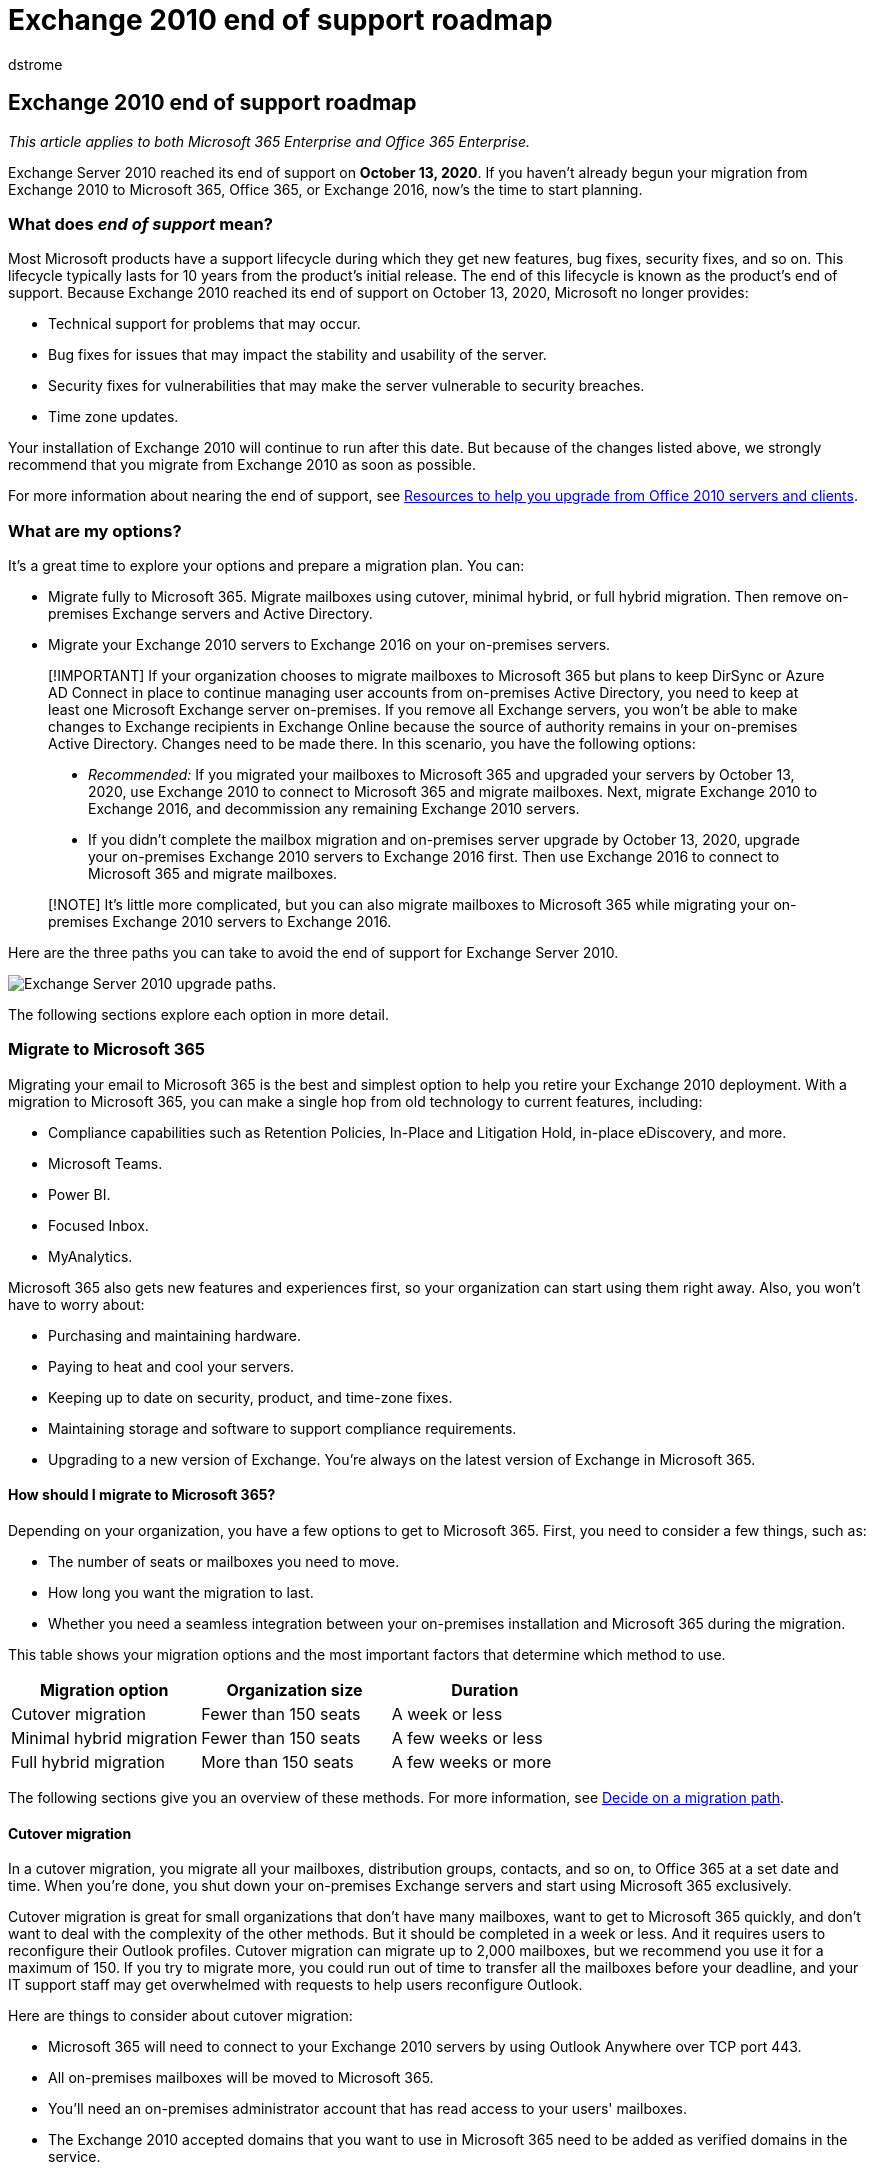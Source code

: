 = Exchange 2010 end of support roadmap
:audience: ITPro
:author: dstrome
:description: Exchange 2010 has reached end of support. Use this planning roadmap to prepare to upgrade to Exchange Online or a newer version of Exchange Server on-premises.
:f1.keywords: ["NOCSH"]
:manager: scotv
:ms.assetid: e150e7b9-c432-4c8d-a0ae-c11847129a7d
:ms.author: dstrome
:ms.collection: Ent_O365
:ms.localizationpriority: medium
:ms.service: microsoft-365-enterprise
:ms.topic: conceptual

== Exchange 2010 end of support roadmap

_This article applies to both Microsoft 365 Enterprise and Office 365 Enterprise._

Exchange Server 2010 reached its end of support on *October 13, 2020*.
If you haven't already begun your migration from Exchange 2010 to Microsoft 365, Office 365, or Exchange 2016, now's the time to start planning.

=== What does _end of support_ mean?

Most Microsoft products have a support lifecycle during which they get new features, bug fixes, security fixes, and so on.
This lifecycle typically lasts for 10 years from the product's initial release.
The end of this lifecycle is known as the product's end of support.
Because Exchange 2010 reached its end of support on October 13, 2020, Microsoft no longer provides:

* Technical support for problems that may occur.
* Bug fixes for issues that may impact the stability and usability of the server.
* Security fixes for vulnerabilities that may make the server vulnerable to security breaches.
* Time zone updates.

Your installation of Exchange 2010 will continue to run after this date.
But because of the changes listed above, we strongly recommend that you migrate from Exchange 2010 as soon as possible.

For more information about nearing the end of support, see xref:upgrade-from-office-2010-servers-and-products.adoc[Resources to help you upgrade from Office 2010 servers and clients].

=== What are my options?

It's a great time to explore your options and prepare a migration plan.
You can:

* Migrate fully to Microsoft 365.
Migrate mailboxes using cutover, minimal hybrid, or full hybrid migration.
Then remove on-premises Exchange servers and Active Directory.
* Migrate your Exchange 2010 servers to Exchange 2016 on your on-premises servers.

____
[!IMPORTANT] If your organization chooses to migrate mailboxes to Microsoft 365 but plans to keep DirSync or Azure AD Connect in place to continue managing user accounts from on-premises Active Directory, you need to keep at least one Microsoft Exchange server on-premises.
If you remove all Exchange servers, you won't be able to make changes to Exchange recipients in Exchange Online because the source of authority remains in your on-premises Active Directory.
Changes need to be made there.
In this scenario, you have the following options:

* _Recommended:_ If you migrated your mailboxes to Microsoft 365 and upgraded your servers by October 13, 2020, use Exchange 2010 to connect to Microsoft 365 and migrate mailboxes.
Next, migrate Exchange 2010 to Exchange 2016, and decommission any remaining Exchange 2010 servers.
* If you didn't complete the mailbox migration and on-premises server upgrade by October 13, 2020, upgrade your on-premises Exchange 2010 servers to Exchange 2016 first.
Then use Exchange 2016 to connect to Microsoft 365 and migrate mailboxes.
____

____
[!NOTE] It's little more complicated, but you can also migrate mailboxes to Microsoft 365 while migrating your on-premises Exchange 2010 servers to Exchange 2016.
____

Here are the three paths you can take to avoid the end of support for Exchange Server 2010.

image::../media/exchange-2010-end-of-support/exchange-2010-end-of-support-options.png[Exchange Server 2010 upgrade paths.]

The following sections explore each option in more detail.

=== Migrate to Microsoft 365

Migrating your email to Microsoft 365 is the best and simplest option to help you retire your Exchange 2010 deployment.
With a migration to Microsoft 365, you can make a single hop from old technology to current features, including:

* Compliance capabilities such as Retention Policies, In-Place and Litigation Hold, in-place eDiscovery, and more.
* Microsoft Teams.
* Power BI.
* Focused Inbox.
* MyAnalytics.

Microsoft 365 also gets new features and experiences first, so your organization can start using them right away.
Also, you won't have to worry about:

* Purchasing and maintaining hardware.
* Paying to heat and cool your servers.
* Keeping up to date on security, product, and time-zone fixes.
* Maintaining storage and software to support compliance requirements.
* Upgrading to a new version of Exchange.
You're always on the latest version of Exchange in Microsoft 365.

==== How should I migrate to Microsoft 365?

Depending on your organization, you have a few options to get to Microsoft 365.
First, you need to consider a few things, such as:

* The number of seats or mailboxes you need to move.
* How long you want the migration to last.
* Whether you need a seamless integration between your on-premises installation and Microsoft 365 during the migration.

This table shows your migration options and the most important factors that determine which method to use.

|===
| Migration option | Organization size | Duration

| Cutover migration
| Fewer than 150 seats
| A week or less

| Minimal hybrid migration
| Fewer than 150 seats
| A few weeks or less

| Full hybrid migration
| More than 150 seats
| A few weeks or more
|===

The following sections give you an overview of these methods.
For more information, see https://support.office.com/article/Decide-on-a-migration-path-0d4f2396-9cef-43b8-9bd6-306d01df1e27[Decide on a migration path].

==== Cutover migration

In a cutover migration, you migrate all your mailboxes, distribution groups, contacts, and so on, to Office 365 at a set date and time.
When you're done, you shut down your on-premises Exchange servers and start using Microsoft 365 exclusively.

Cutover migration is great for small organizations that don't have many mailboxes, want to get to Microsoft 365 quickly, and don't want to deal with the complexity of the other methods.
But it should be completed in a week or less.
And it requires users to reconfigure their Outlook profiles.
Cutover migration can migrate up to 2,000 mailboxes, but we recommend you use it for a maximum of 150.
If you try to migrate more, you could run out of time to transfer all the mailboxes before your deadline, and your IT support staff may get overwhelmed with requests to help users reconfigure Outlook.

Here are things to consider about cutover migration:

* Microsoft 365 will need to connect to your Exchange 2010 servers by using Outlook Anywhere over TCP port 443.
* All on-premises mailboxes will be moved to Microsoft 365.
* You'll need an on-premises administrator account that has read access to your users' mailboxes.
* The Exchange 2010 accepted domains that you want to use in Microsoft 365 need to be added as verified domains in the service.
* Between when you start the migration and when you begin the completion phase, Microsoft 365 will periodically synchronize the Microsoft 365 and on-premises mailboxes.
This lets you complete the migration without worrying about email being left behind in your on-premises mailboxes.
* Users will receive new temporary passwords for their Microsoft 365 account.
They'll need to change those when they sign in to their mailboxes for the first time.
* You'll need a Microsoft 365 license that includes Exchange Online for each user mailbox you migrate.
* Users will need to set up a new Outlook profile on each of their devices and download their email again.
The amount of email that Outlook will download can vary.
For more information, see https://support.microsoft.com/office/f3a1251c-6dd5-4208-aef9-7c8c9522d633[Work offline in Outlook].

To learn more about cutover migration, see:

* link:/Exchange/mailbox-migration/what-to-know-about-a-cutover-migration[What you need to know about a cutover email migration]
* link:/Exchange/mailbox-migration/cutover-migration-to-office-365[Perform a cutover migration of email to Office 365]

==== Minimal hybrid migration

In a minimal hybrid, or express, migration you move a few hundred mailboxes to Microsoft 365 within a few weeks.
This method doesn't support advanced hybrid-migration features like shared free/busy calendar information.

Minimal hybrid migration is great for organizations that need to take more time to migrate their mailboxes to Microsoft 365, but still plan to complete the migration within a few weeks.
You get some of the benefits of the more advanced _full-hybrid migration_ without much of the complexity.
You can control how many and which mailboxes to migrate at a given time.
Microsoft 365 mailboxes will be created with the user names and passwords of the on-premises accounts.
And, unlike cutover migrations, your users don't have to recreate their Outlook profiles.

Here are things to consider about minimal hybrid migration:

* You'll need to do a one-time directory synchronization between your on-premises Active Directory servers and Microsoft 365.
* Users will be able to sign in to their Microsoft 365 mailbox with the same user name and password as before their mailbox.
* You'll need a Microsoft 365 license that includes Exchange Online for each user mailbox that you migrate.
* Users won't need to set up a new Outlook profile on most of their devices, though some older Android phones might need a new profile.
Users won't need to redownload their email.

For more information, see link:/Exchange/mailbox-migration/use-minimal-hybrid-to-quickly-migrate[Use Minimal Hybrid to quickly migrate Exchange mailboxes to Office 365].

==== Full hybrid

In a full hybrid migration, you have many hundreds, up to tens of thousands, of mailboxes, and you move some or all to Microsoft 365.
Because these migrations are typically longer-term, hybrid migrations make it possible to:

* Show on-premises users the free/busy calendar information for users in Microsoft 365, and vice versa.
* See a unified global address list that contains recipients in both on-premises and Microsoft 365.
* View full Outlook recipient properties for all users, regardless of whether they're on-premises or in Microsoft 365.
* Secure email communication between on-premises Exchange servers and Office 365 using TLS and certificates.
* Treat messages sent between on-premises Exchange servers and Microsoft 365 as internal, enabling them to:
 ** Be properly evaluated and processed by transport and compliance agents targeting internal messages.
 ** Bypass anti-spam filters.

Full hybrid migrations are best for organizations that expect to stay in a hybrid configuration for many months or more.
You get the features listed earlier in this section, plus directory synchronization, better integrated compliance features, and the ability to move mailboxes to and from Microsoft 365 using online mailbox moves.
Microsoft 365 becomes an extension of your on-premises organization.

Things to consider about full-hybrid migration:

* They aren't suited to all organizations.
Due to the complexity of full hybrid migrations, organizations with less than a few hundred mailboxes don't typically see benefits that justify the effort and cost involved.
In such cases, we recommend that you consider cutover or minimal hybrid migration instead.
* You need to set up directory synchronization using Azure Active Directory (Azure AD) Connect between your on-premises Active Directory servers and Microsoft 365.
* Users will be able to sign in to their Microsoft 365 mailbox with same user name and password they use when they sign in to the local network.
(This functionality requires Azure AD Connect with password synchronization and/or Active Directory Federation Services).
* You need a Microsoft 365 license that includes Exchange Online for each user mailbox you migrate.
* Users don't need to set up a new Outlook profile on most of their devices, although some older Android phones might need a new profile.
Users won't need to redownload their email.

____
[!IMPORTANT] If your organization chooses to migrate mailboxes to Microsoft 365 but plans to keep DirSync or Azure AD Connect in place to continue managing user accounts from on-premises Active Directory, you need to keep at least one Exchange server on-premises.
If all Exchange servers are removed, you won't be able to make changes to Exchange recipients in Exchange Online.
This is because the source of authority remains in your on-premises Active Directory and changes need to be made there.
____

If a full hybrid migration sounds right for you, see the following helpful resources:

* link:/exchange/exchange-deployment-assistant[Exchange Deployment Assistant]
* link:/exchange/exchange-hybrid[Exchange Server Hybrid Deployments]
* link:/exchange/hybrid-configuration-wizard[Hybrid Configuration wizard]
* link:/exchange/hybrid-configuration-wizard-faqs[Hybrid Configuration wizard FAQs]
* link:/exchange/hybrid-deployment-prerequisites[Hybrid deployment prerequisites]

=== Upgrade to a newer version of Exchange Server on-premises

We strongly believe that you get the best value and user experience by migrating fully to Microsoft 365.
But we understand that some organizations need to keep some Exchange Servers on-premises.
This might be because of regulatory requirements, to guarantee data isn't stored in a foreign datacenter, because you have unique settings or requirements that can't be met in the cloud, or because you need Exchange to manage cloud mailboxes because you still use Active Directory on-premises.
In any case, if you keep Exchange on-premises, you should ensure your Exchange 2010 environment is upgraded to at least Exchange 2013 or Exchange 2016.

For the best experience, we recommend that you upgrade your remaining on-premises environment to Exchange 2016.
You don't need to install Exchange Server 2013 if you want to go straight from Exchange Server 2010 to Exchange Server 2016.

Exchange 2016 includes all the features of previous releases of Exchange.
It most closely matches the experience available with Microsoft 365, although some features are available only in Microsoft 365.
Check out just a few of the things you've been missing:

|===
| Exchange release | Features

| *Exchange 2013*
| Simplified architecture reduces the number of server roles to three (Mailbox, Client Access, Edge Transport)

|
| Data loss prevention policies (DLP) that help keep sensitive information from leaking

|
| Improved Outlook Web App experience

| *Exchange 2016*
| _Features from Exchange 2013 and ..._

|
| Further simplified server roles to just Mailbox and Edge Transport

|
| Improved DLP along with integration with SharePoint

|
| Improved database resilience

|
| Online document collaboration
|===

|===
| Consideration | More information

| End of support dates
| Like Exchange 2010, each version of Exchange has its own end-of-support date: +  + Exchange 2013 - April 2023 +  + Exchange 2016 - October 2025 +  + The earlier the end-of-support date, the sooner you'll need to perform another migration.
April 2023 is a lot closer than you think!

| Migration path to Exchange 2013 or 2016
| The migration path from Exchange 2010 to a newer version is the same whether you choose Exchange 2013 or Exchange 2016: +  + Install Exchange 2013 or 2016 into your existing Exchange 2010 organization.
+  + Move services and other infrastructure to Exchange 2013 or 2016.
+  + Move mailboxes and public folders to Exchange 2013 or 2016 Decommission remaining Exchange 2010 servers.

| Version coexistence
| When migrating to Exchange 2013 or Exchange 2016, you can install either version into an existing Exchange 2010 organization.
This enables you to install one or more Exchange 2013 or Exchange 2016 servers and do your migration.

| Server hardware
| Server hardware requirements have changed from Exchange 2010.
Make sure your hardware is compatible.
Find out more about hardware requirements for each version here: +  + link:/Exchange/plan-and-deploy/system-requirements?view=exchserver-2016&preserve-view=true[Exchange 2016 system requirements] +  + link:/Exchange/exchange-2013-system-requirements-exchange-2013-help[Exchange 2013 system requirements] +  + With the significant improvements in Exchange performance and the increased computing power and storage capacity in newer servers, you'll likely need fewer servers to support the same number of mailboxes.

| Operating system version
| The minimum supported operating system versions for each version are: +  + Exchange 2016 - Windows Server 2012 +  + Exchange 2013 - Windows Server 2008 R2 SP1 +  + You can find more information about operating system support at link:/exchange/plan-and-deploy/supportability-matrix[Exchange Supportability Matrix].

| Active Directory forest functional level
| The minimum supported Active Directory forest functional levels for each version are: +  + Exchange 2016 - Windows Server 2008 R2 SP1 +  + Exchange 2013 - Windows Server 2003 +  + You can find more information about forest functional level support at link:/exchange/plan-and-deploy/supportability-matrix[Exchange Supportability Matrix].

| Office client versions
| The minimum supported Office client versions for each version are: +  + Exchange 2016 - Office 2010 (with the latest updates) +  + Exchange 2013 - Office 2007 SP3 +  + Find more information about Office client support at link:/exchange/plan-and-deploy/supportability-matrix[Exchange Supportability Matrix].
|===

Use the following resources to help with your migration:

* link:/exchange/exchange-deployment-assistant[Exchange Deployment Assistant]
* Active Directory schema changes for Exchange link:/exchange/plan-and-deploy/active-directory/ad-schema-changes?view=exchserver-2016&preserve-view=true[2016], link:/Exchange/exchange-2013-active-directory-schema-changes-exchange-2013-help[2013]
* System requirements for Exchange link:/exchange/plan-and-deploy/system-requirements?view=exchserver-2016&preserve-view=true[2016], link:/Exchange/exchange-2013-system-requirements-exchange-2013-help[2013]
* Prerequisites for Exchange link:/exchange/plan-and-deploy/prerequisites?view=exchserver-2016&preserve-view=true[2016], link:/Exchange/exchange-2013-prerequisites-exchange-2013-help[2013]

=== Summary of options for Office 2010 client and servers and Windows 7

For a visual summary of the upgrade, migrate, and move-to-the-cloud options for Office 2010 clients and servers and Windows 7, see the link:../downloads/Office2010Windows7EndOfSupport.pdf[end of support poster].

link:../downloads/Office2010Windows7EndOfSupport.pdf[image:../media/microsoft-365-overview/office2010-windows7-end-of-support.png[End of support for Office 2010 clients and servers and Windows 7 poster.\]]

This one-page poster illustrates the various paths you can take to respond to Office 2010 client and server products and Windows 7 reaching end of support, with preferred paths and option support in Microsoft 365 Enterprise highlighted.

You can also https://github.com/MicrosoftDocs/microsoft-365-docs/raw/public/microsoft-365/downloads/Office2010Windows7EndOfSupport.pdf[download] this poster and print it in letter, legal, or tabloid (11 x 17) format.

=== What if I need help?

If you're migrating to Microsoft 365, you might be eligible to use our Microsoft FastTrack service.
FastTrack provides best practices, tools, and resources to make your migration to Microsoft 365 as seamless as possible.
Best of all, you'll have a support engineer walk you through from planning and design to migrating your last mailbox.
For more about FastTrack, see https://fasttrack.microsoft.com/[Microsoft FastTrack].

If you run into problems during your migration to Microsoft 365 and you aren't using FastTrack, or you're migrating to a newer version of Exchange Server, here are some resources you can use:

* https://social.technet.microsoft.com/Forums/office/home?category=exchangeserver[Technical community]
* https://support.microsoft.com/gp/support-options-for-business[Customer support]

=== Related articles

xref:upgrade-from-office-2010-servers-and-products.adoc[Resources to help you upgrade from Office 2010 servers and clients]
